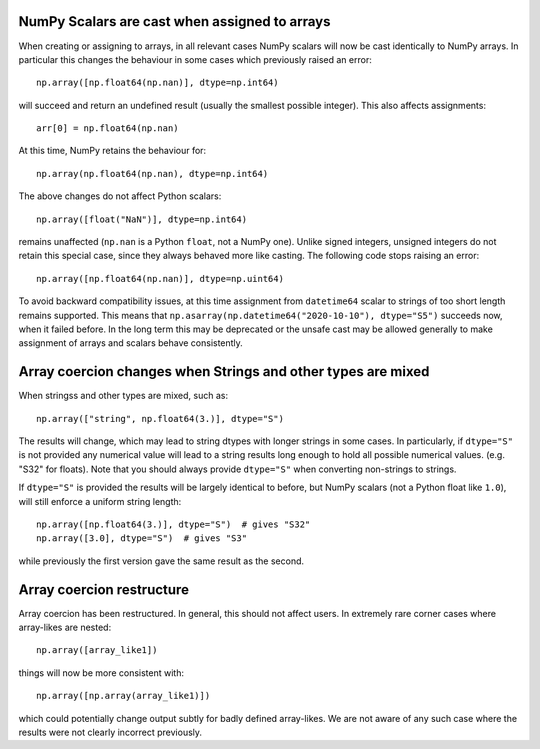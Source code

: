 NumPy Scalars are cast when assigned to arrays
----------------------------------------------

When creating or assigning to arrays, in all relevant cases NumPy
scalars will now be cast identically to NumPy arrays.  In particular
this changes the behaviour in some cases which previously raised an
error::

    np.array([np.float64(np.nan)], dtype=np.int64)

will succeed and return an undefined result (usually the smallest possible
integer).  This also affects assignments::

    arr[0] = np.float64(np.nan)

At this time, NumPy retains the behaviour for::

    np.array(np.float64(np.nan), dtype=np.int64)

The above changes do not affect Python scalars::

    np.array([float("NaN")], dtype=np.int64)

remains unaffected (``np.nan`` is a Python ``float``, not a NumPy one).
Unlike signed integers, unsigned integers do not retain this special case,
since they always behaved more like casting.
The following code stops raising an error::

    np.array([np.float64(np.nan)], dtype=np.uint64)

To avoid backward compatibility issues, at this time assignment from
``datetime64`` scalar to strings of too short length remains supported.
This means that ``np.asarray(np.datetime64("2020-10-10"), dtype="S5")``
succeeds now, when it failed before.  In the long term this may be
deprecated or the unsafe cast may be allowed generally to make assignment
of arrays and scalars behave consistently.


Array coercion changes when Strings and other types are mixed
-------------------------------------------------------------

When stringss and other types are mixed, such as::

    np.array(["string", np.float64(3.)], dtype="S")

The results will change, which may lead to string dtypes with longer strings
in some cases.  In particularly, if ``dtype="S"`` is not provided any numerical
value will lead to a string results long enough to hold all possible numerical
values. (e.g. "S32" for floats).  Note that you should always provide
``dtype="S"`` when converting non-strings to strings.

If ``dtype="S"`` is provided the results will be largely identical to before,
but NumPy scalars (not a Python float like ``1.0``), will still enforce
a uniform string length::

    np.array([np.float64(3.)], dtype="S")  # gives "S32"
    np.array([3.0], dtype="S")  # gives "S3"

while previously the first version gave the same result as the second.


Array coercion restructure
--------------------------

Array coercion has been restructured.  In general, this should not affect
users.  In extremely rare corner cases where array-likes are nested::

    np.array([array_like1])

things will now be more consistent with::

    np.array([np.array(array_like1)])

which could potentially change output subtly for badly defined array-likes.
We are not aware of any such case where the results were not clearly
incorrect previously.
